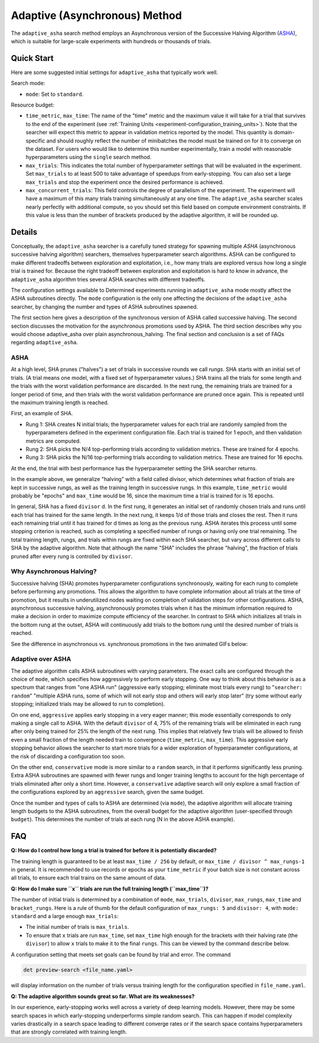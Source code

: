 .. _topic-guides_hp-tuning-det_adaptive-asha:

################################
 Adaptive (Asynchronous) Method
################################

The ``adaptive_asha`` search method employs an Asynchronous version of the Successive Halving
Algorithm (`ASHA <https://arxiv.org/pdf/1810.05934.pdf>`_), which is suitable for large-scale
experiments with hundreds or thousands of trials.

*************
 Quick Start
*************

Here are some suggested initial settings for ``adaptive_asha`` that typically work well.

Search mode:

-  ``mode``: Set to ``standard``.

Resource budget:

-  ``time_metric``, ``max_time``: The name of the "time" metric and the maximum value it will take
   for a trial that survives to the end of the experiment (see :ref:`Training Units
   <experiment-configuration_training_units>`).  Note that the searcher will expect this metric to
   appear in validation metrics reported by the model.  This quantity is domain-specific and should
   roughly reflect the number of minibatches the model must be trained on for it to converge on the
   dataset.  For users who would like to determine this number experimentally, train a model with
   reasonable hyperparameters using the ``single`` search method.

-  ``max_trials``: This indicates the total number of hyperparameter settings that will be evaluated
   in the experiment. Set ``max_trials`` to at least 500 to take advantage of speedups from
   early-stopping. You can also set a large ``max_trials`` and stop the experiment once the desired
   performance is achieved.

-  ``max_concurrent_trials``: This field controls the degree of parallelism of the experiment. The
   experiment will have a maximum of this many trials training simultaneously at any one time. The
   ``adaptive_asha`` searcher scales nearly perfectly with additional compute, so you should set
   this field based on compute environment constraints. If this value is less than the number of
   brackets produced by the adaptive algorithm, it will be rounded up.

*********
 Details
*********

Conceptually, the ``adaptive_asha`` searcher is a carefully tuned strategy for spawning multiple
*ASHA* (asynchronous successive halving algorithm) searchers, themselves hyperparameter search
algorithms. ASHA can be configured to make different tradeoffs between exploration and exploitation,
i.e., how many trials are explored versus how long a single trial is trained for. Because the right
tradeoff between exploration and exploitation is hard to know in advance, the ``adaptive_asha``
algorithm tries several ASHA searches with different tradeoffs.

The configuration settings available to Determined experiments running in ``adaptive_asha`` mode
mostly affect the ASHA subroutines directly. The ``mode`` configuration is the only one affecting
the decisions of the ``adaptive_asha`` searcher, by changing the number and types of ASHA
subroutines spawned.

The first section here gives a description of the synchronous version of ASHA called successive
halving. The second section discusses the motivation for the asynchronous promotions used by ASHA.
The third section describes why you would choose adaptive_asha over plain asynchronous_halving. The
final section and conclusion is a set of FAQs regarding ``adaptive_asha``.

ASHA
====

At a high level, SHA prunes ("halves") a set of trials in successive rounds we call *rungs*. SHA
starts with an initial set of trials. (A trial means one model, with a fixed set of hyperparameter
values.) SHA trains all the trials for some length and the trials with the worst validation
performance are discarded. In the next rung, the remaining trials are trained for a longer period of
time, and then trials with the worst validation performance are pruned once again. This is repeated
until the maximum training length is reached.

First, an example of SHA.

-  Rung 1: SHA creates N initial trials; the hyperparameter values for each trial are randomly
   sampled from the hyperparameters defined in the experiment configuration file. Each trial is
   trained for 1 epoch, and then validation metrics are computed.

-  Rung 2: SHA picks the N/4 top-performing trials according to validation metrics. These are
   trained for 4 epochs.

-  Rung 3: SHA picks the N/16 top-performing trials according to validation metrics. These are
   trained for 16 epochs.

At the end, the trial with best performance has the hyperparameter setting the SHA searcher returns.

In the example above, we generalize "halving" with a field called divisor, which determines what
fraction of trials are kept in successive rungs, as well as the training length in successive rungs.
In this example, ``time_metric`` would probably be "epochs" and ``max_time`` would be 16, since the
maximum time a trial is trained for is 16 epochs.

In general, SHA has a fixed ``divisor`` d. In the first rung, it generates an initial set of
randomly chosen trials and runs until each trial has trained for the same length. In the next rung,
it keeps 1/d of those trials and closes the rest. Then it runs each remaining trial until it has
trained for d times as long as the previous rung. ASHA iterates this process until some stopping
criterion is reached, such as completing a specified number of rungs or having only one trial
remaining. The total training length, rungs, and trials within rungs are fixed within each SHA
searcher, but vary across different calls to SHA by the adaptive algorithm. Note that although the
name "SHA" includes the phrase "halving", the fraction of trials pruned after every rung is
controlled by ``divisor``.

Why Asynchronous Halving?
=========================

Successive halving (SHA) promotes hyperparameter configurations synchronously, waiting for each rung
to complete before performing any promotions. This allows the algorithm to have complete information
about all trials at the time of promotion, but it results in underutilized nodes waiting on
completion of validation steps for other configurations. ASHA, asynchronous successive halving,
asynchronously promotes trials when it has the minimum information required to make a decision in
order to maximize compute efficiency of the searcher. In contrast to SHA which initializes all
trials in the bottom rung at the outset, ASHA will continuously add trials to the bottom rung until
the desired number of trials is reached.

See the difference in asynchronous vs. synchronous promotions in the two animated GIFs below:

.. image:: /assets/images/sha.gif
   :alt: Determined AI successive halving (SHA) animation showing how each rung waits to complete before performing promotions.

.. image:: /assets/images/asha.gif
   :alt: Determined AI asynchronous successive halving (ASHA) animation showing how each trials are continuously added to the bottom rung until the desired number is reached.

Adaptive over ASHA
==================

The adaptive algorithm calls ASHA subroutines with varying parameters. The exact calls are
configured through the choice of ``mode``, which specifies how aggressively to perform early
stopping. One way to think about this behavior is as a spectrum that ranges from "one ASHA run"
(aggressive early stopping; eliminate most trials every rung) to "``searcher: random``" "multiple
ASHA runs, some of which will not early stop and others will early stop later" (try some without
early stopping; initialized trials may be allowed to run to completion).

On one end, ``aggressive`` applies early stopping in a very eager manner; this mode essentially
corresponds to only making a single call to ASHA. With the default ``divisor`` of 4, 75% of the
remaining trials will be eliminated in each rung after only being trained for 25% the length of the
next rung. This implies that relatively few trials will be allowed to finish even a small fraction
of the length needed train to convergence (``time_metric``, ``max_time``). This aggressive early
stopping behavior allows the searcher to start more trials for a wider exploration of hyperparameter
configurations, at the risk of discarding a configuration too soon.

On the other end, ``conservative`` mode is more similar to a ``random`` search, in that it performs
significantly less pruning. Extra ASHA subroutines are spawned with fewer rungs and longer training
lengths to account for the high percentage of trials eliminated after only a short time. However, a
``conservative`` adaptive search will only explore a small fraction of the configurations explored
by an ``aggressive`` search, given the same budget.

Once the number and types of calls to ASHA are determined (via ``mode``), the adaptive algorithm
will allocate training length budgets to the ASHA subroutines, from the overall budget for the
adaptive algorithm (user-specified through ``budget``). This determines the number of trials at each
rung (N in the above ASHA example).

*****
 FAQ
*****

**Q: How do I control how long a trial is trained for before it is potentially discarded?**

The training length is guaranteed to be at least ``max_time / 256`` by default, or ``max_time /
divisor ^ max_rungs-1`` in general. It is recommended to use records or epochs as your
``time_metric`` if your batch size is not constant across all trials, to ensure each trial trains on
the same amount of data.

**Q: How do I make sure ``x`` trials are run the full training length (``max_time``)?**

The number of initial trials is determined by a combination of ``mode``, ``max_trials``,
``divisor``, ``max_rungs``, ``max_time`` and ``bracket_rungs``. Here is a rule of thumb for the
default configuration of ``max_rungs: 5`` and ``divisor: 4``, with ``mode: standard`` and a large
enough ``max_trials``:

-  The initial number of trials is ``max_trials``.

-  To ensure that ``x`` trials are run ``max_time``, set ``max_time`` high enough for the brackets
   with their halving rate (the ``divisor``) to allow ``x`` trials to make it to the final
   ``rungs``. This can be viewed by the command describe below.

A configuration setting that meets set goals can be found by trial and error. The command

.. code:: bash

   det preview-search <file_name.yaml>

will display information on the number of trials versus training length for the configuration
specified in ``file_name.yaml``.

**Q: The adaptive algorithm sounds great so far. What are its weaknesses?**

In our experience, early-stopping works well across a variety of deep learning models. However,
there may be some search spaces in which early-stopping underperforms simple random search. This can
happen if model complexity varies drastically in a search space leading to different converge rates
or if the search space contains hyperparameters that are strongly correlated with training length.
